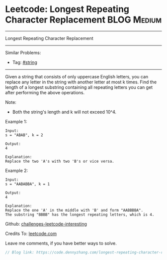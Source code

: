 * Leetcode: Longest Repeating Character Replacement             :BLOG:Medium:
#+STARTUP: showeverything
#+OPTIONS: toc:nil \n:t ^:nil creator:nil d:nil
:PROPERTIES:
:type:     misc, string
:END:
---------------------------------------------------------------------
Longest Repeating Character Replacement
---------------------------------------------------------------------
Similar Problems:
- Tag: [[https://code.dennyzhang.com/tag/string][#string]]
---------------------------------------------------------------------
Given a string that consists of only uppercase English letters, you can replace any letter in the string with another letter at most k times. Find the length of a longest substring containing all repeating letters you can get after performing the above operations.

Note:
- Both the string's length and k will not exceed 10^4.

Example 1:
#+BEGIN_EXAMPLE
Input:
s = "ABAB", k = 2

Output:
4

Explanation:
Replace the two 'A's with two 'B's or vice versa.
#+END_EXAMPLE

Example 2:
#+BEGIN_EXAMPLE
Input:
s = "AABABBA", k = 1

Output:
4

Explanation:
Replace the one 'A' in the middle with 'B' and form "AABBBBA".
The substring "BBBB" has the longest repeating letters, which is 4.
#+END_EXAMPLE

Github: [[url-external:https://github.com/DennyZhang/challenges-leetcode-interesting/tree/master/longest-repeating-character-replacement][challenges-leetcode-interesting]]

Credits To: [[url-external:https://leetcode.com/problems/longest-repeating-character-replacement/description/][leetcode.com]]

Leave me comments, if you have better ways to solve.

#+BEGIN_SRC go
// Blog link: https://code.dennyzhang.com/longest-repeating-character-replacement

#+END_SRC
